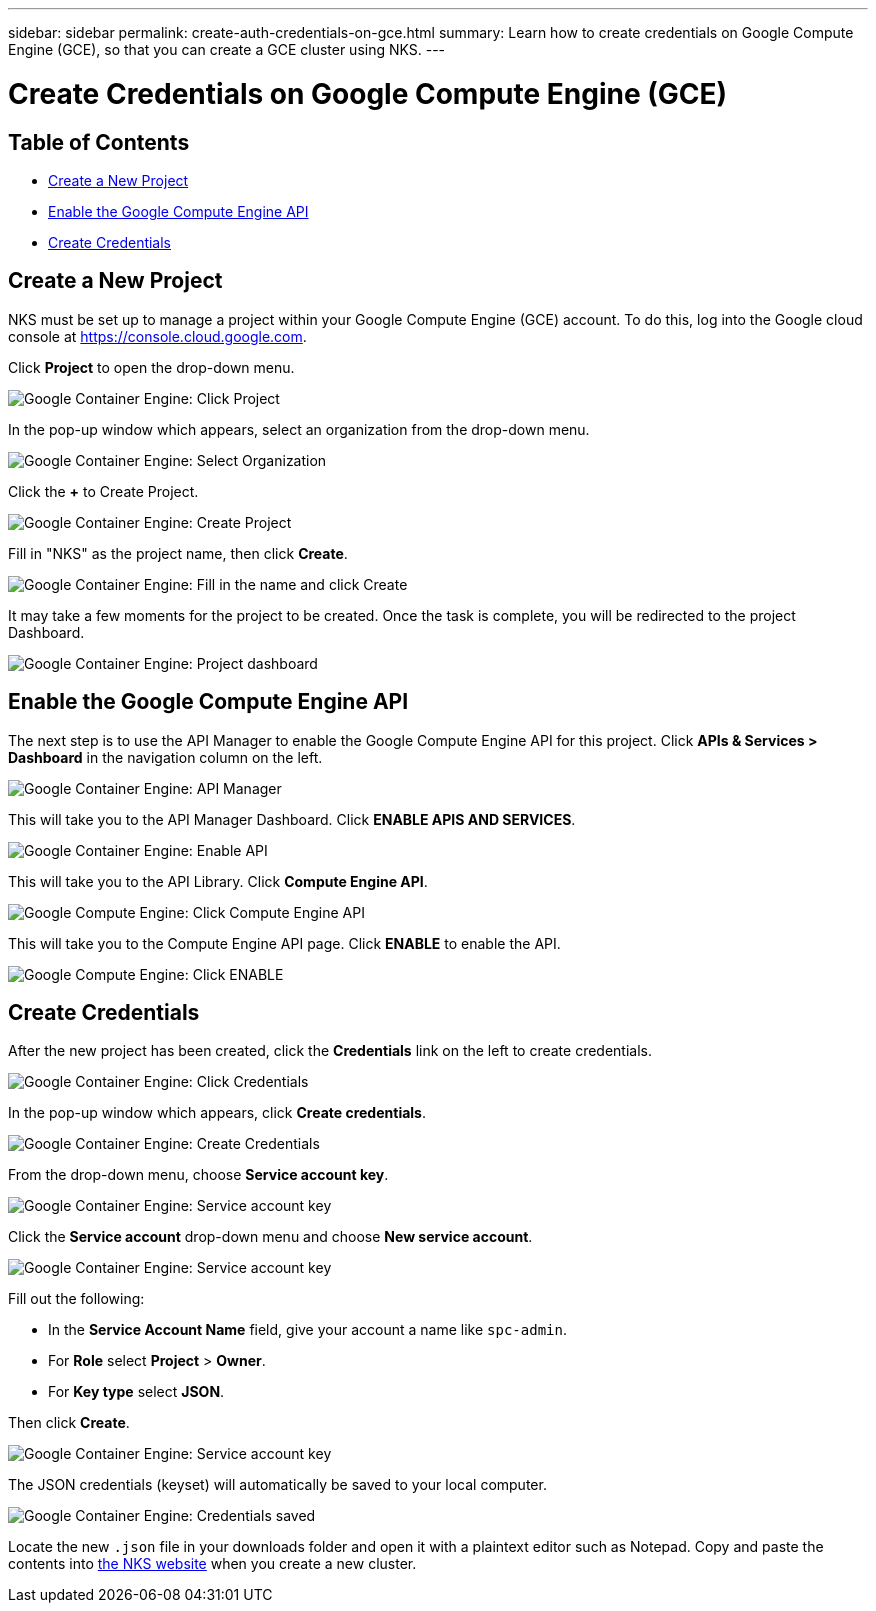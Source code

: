 ---
sidebar: sidebar
permalink: create-auth-credentials-on-gce.html
summary: Learn how to create credentials on Google Compute Engine (GCE), so that you can create a GCE cluster using NKS.
---

= Create Credentials on Google Compute Engine (GCE)

== Table of Contents
* <<Create a New Project>>
* <<Enable the Google Compute Engine API>>
* <<Create Credentials>>

== Create a New Project

NKS must be set up to manage a project within your Google Compute Engine (GCE) account. To do this, log into the Google cloud console at https://console.cloud.google.com.

Click **Project** to open the drop-down menu.


image::assets/documentation/create-auth-credentials-on-gce/click-project.png?raw=true[Google Container Engine: Click Project]

In the pop-up window which appears, select an organization from the drop-down menu.

image::assets/documentation/create-auth-credentials-on-gce/select-organization.png?raw=true[Google Container Engine: Select Organization]

Click the **+** to Create Project.

image::assets/documentation/create-auth-credentials-on-gce/click-plus.png?raw=true[Google Container Engine: Create Project]

Fill in "NKS" as the project name, then click **Create**.

image::assets/documentation/create-auth-credentials-on-gce/name-and-create.png?raw=true[Google Container Engine: Fill in the name and click Create]

It may take a few moments for the project to be created. Once the task is complete, you will be redirected to the project Dashboard.

image::assets/documentation/create-auth-credentials-on-gce/dashboard.png?raw=true[Google Container Engine: Project dashboard]


== Enable the Google Compute Engine API

The next step is to use the API Manager to enable the Google Compute Engine API for this project. Click **APIs & Services > Dashboard** in the navigation column on the left.


image::assets/documentation/create-auth-credentials-on-gce/click-api-manager.png?raw=true[Google Container Engine: API Manager]

This will take you to the API Manager Dashboard. Click **ENABLE APIS AND SERVICES**.

image::assets/documentation/create-auth-credentials-on-gce/enable-api.png?raw=true[Google Container Engine: Enable API]

This will take you to the API Library. Click **Compute Engine API**.

image::assets/documentation/create-auth-credentials-on-gce/compute-engine-api.png?raw=true[Google Compute Engine: Click Compute Engine API]

This will take you to the Compute Engine API page. Click **ENABLE** to enable the API.

image::assets/documentation/create-auth-credentials-on-gce/click-enable-api.png?raw=true[Google Compute Engine: Click ENABLE]

== Create Credentials

After the new project has been created, click the **Credentials** link on the left to create credentials.


image::assets/documentation/create-auth-credentials-on-gce/click-credentials.png?raw=true[Google Container Engine: Click Credentials]

In the pop-up window which appears, click **Create credentials**.

image::assets/documentation/create-auth-credentials-on-gce/create-credentials.png?raw=true[Google Container Engine: Create Credentials]

From the drop-down menu, choose **Service account key**.

image::assets/documentation/create-auth-credentials-on-gce/service-account-key.png?raw=true[Google Container Engine: Service account key]

Click the **Service account** drop-down menu and choose **New service account**.

image::assets/documentation/create-auth-credentials-on-gce/service-account-drop-down.png?raw=true[Google Container Engine: Service account key]


Fill out the following:

* In the **Service Account Name** field, give your account a name like `spc-admin`.
* For **Role** select **Project** > **Owner**.
* For **Key type** select **JSON**.

Then click **Create**.


image::assets/documentation/create-auth-credentials-on-gce/service-account-options.png?raw=true[Google Container Engine: Service account key]

The JSON credentials (keyset) will automatically be saved to your local computer.

image::assets/documentation/create-auth-credentials-on-gce/credentials-saved.png?raw=true[Google Container Engine: Credentials saved]


Locate the new `.json` file in your downloads folder and open it with a plaintext editor such as Notepad. Copy and paste the contents into http://netapp.io[the NKS website] when you create a new cluster.
